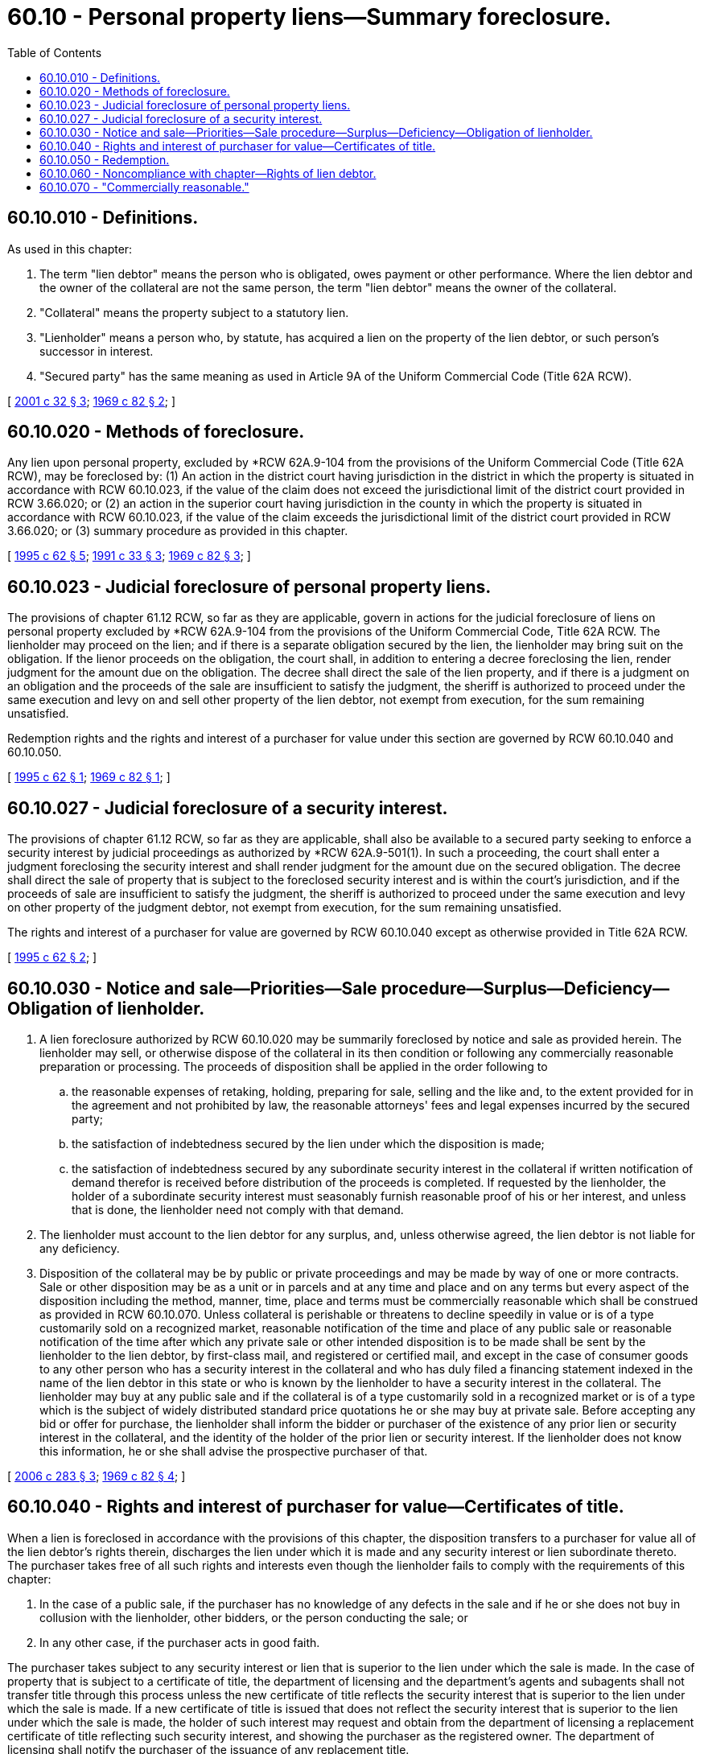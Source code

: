 = 60.10 - Personal property liens—Summary foreclosure.
:toc:

== 60.10.010 - Definitions.
As used in this chapter:

. The term "lien debtor" means the person who is obligated, owes payment or other performance. Where the lien debtor and the owner of the collateral are not the same person, the term "lien debtor" means the owner of the collateral.

. "Collateral" means the property subject to a statutory lien.

. "Lienholder" means a person who, by statute, has acquired a lien on the property of the lien debtor, or such person's successor in interest.

. "Secured party" has the same meaning as used in Article 9A of the Uniform Commercial Code (Title 62A RCW).

[ http://lawfilesext.leg.wa.gov/biennium/2001-02/Pdf/Bills/Session%20Laws/Senate/5053.SL.pdf?cite=2001%20c%2032%20§%203[2001 c 32 § 3]; http://leg.wa.gov/CodeReviser/documents/sessionlaw/1969c82.pdf?cite=1969%20c%2082%20§%202[1969 c 82 § 2]; ]

== 60.10.020 - Methods of foreclosure.
Any lien upon personal property, excluded by *RCW 62A.9-104 from the provisions of the Uniform Commercial Code (Title 62A RCW), may be foreclosed by: (1) An action in the district court having jurisdiction in the district in which the property is situated in accordance with RCW 60.10.023, if the value of the claim does not exceed the jurisdictional limit of the district court provided in RCW 3.66.020; or (2) an action in the superior court having jurisdiction in the county in which the property is situated in accordance with RCW 60.10.023, if the value of the claim exceeds the jurisdictional limit of the district court provided in RCW 3.66.020; or (3) summary procedure as provided in this chapter.

[ http://lawfilesext.leg.wa.gov/biennium/1995-96/Pdf/Bills/Session%20Laws/House/1086.SL.pdf?cite=1995%20c%2062%20§%205[1995 c 62 § 5]; http://lawfilesext.leg.wa.gov/biennium/1991-92/Pdf/Bills/Session%20Laws/House/1824-S.SL.pdf?cite=1991%20c%2033%20§%203[1991 c 33 § 3]; http://leg.wa.gov/CodeReviser/documents/sessionlaw/1969c82.pdf?cite=1969%20c%2082%20§%203[1969 c 82 § 3]; ]

== 60.10.023 - Judicial foreclosure of personal property liens.
The provisions of chapter 61.12 RCW, so far as they are applicable, govern in actions for the judicial foreclosure of liens on personal property excluded by *RCW 62A.9-104 from the provisions of the Uniform Commercial Code, Title 62A RCW. The lienholder may proceed on the lien; and if there is a separate obligation secured by the lien, the lienholder may bring suit on the obligation. If the lienor proceeds on the obligation, the court shall, in addition to entering a decree foreclosing the lien, render judgment for the amount due on the obligation. The decree shall direct the sale of the lien property, and if there is a judgment on an obligation and the proceeds of the sale are insufficient to satisfy the judgment, the sheriff is authorized to proceed under the same execution and levy on and sell other property of the lien debtor, not exempt from execution, for the sum remaining unsatisfied.

Redemption rights and the rights and interest of a purchaser for value under this section are governed by RCW 60.10.040 and 60.10.050.

[ http://lawfilesext.leg.wa.gov/biennium/1995-96/Pdf/Bills/Session%20Laws/House/1086.SL.pdf?cite=1995%20c%2062%20§%201[1995 c 62 § 1]; http://leg.wa.gov/CodeReviser/documents/sessionlaw/1969c82.pdf?cite=1969%20c%2082%20§%201[1969 c 82 § 1]; ]

== 60.10.027 - Judicial foreclosure of a security interest.
The provisions of chapter 61.12 RCW, so far as they are applicable, shall also be available to a secured party seeking to enforce a security interest by judicial proceedings as authorized by *RCW 62A.9-501(1). In such a proceeding, the court shall enter a judgment foreclosing the security interest and shall render judgment for the amount due on the secured obligation. The decree shall direct the sale of property that is subject to the foreclosed security interest and is within the court's jurisdiction, and if the proceeds of sale are insufficient to satisfy the judgment, the sheriff is authorized to proceed under the same execution and levy on other property of the judgment debtor, not exempt from execution, for the sum remaining unsatisfied.

The rights and interest of a purchaser for value are governed by RCW 60.10.040 except as otherwise provided in Title 62A RCW.

[ http://lawfilesext.leg.wa.gov/biennium/1995-96/Pdf/Bills/Session%20Laws/House/1086.SL.pdf?cite=1995%20c%2062%20§%202[1995 c 62 § 2]; ]

== 60.10.030 - Notice and sale—Priorities—Sale procedure—Surplus—Deficiency—Obligation of lienholder.
. A lien foreclosure authorized by RCW 60.10.020 may be summarily foreclosed by notice and sale as provided herein. The lienholder may sell, or otherwise dispose of the collateral in its then condition or following any commercially reasonable preparation or processing. The proceeds of disposition shall be applied in the order following to

.. the reasonable expenses of retaking, holding, preparing for sale, selling and the like and, to the extent provided for in the agreement and not prohibited by law, the reasonable attorneys' fees and legal expenses incurred by the secured party;

.. the satisfaction of indebtedness secured by the lien under which the disposition is made;

.. the satisfaction of indebtedness secured by any subordinate security interest in the collateral if written notification of demand therefor is received before distribution of the proceeds is completed. If requested by the lienholder, the holder of a subordinate security interest must seasonably furnish reasonable proof of his or her interest, and unless that is done, the lienholder need not comply with that demand.

. The lienholder must account to the lien debtor for any surplus, and, unless otherwise agreed, the lien debtor is not liable for any deficiency.

. Disposition of the collateral may be by public or private proceedings and may be made by way of one or more contracts. Sale or other disposition may be as a unit or in parcels and at any time and place and on any terms but every aspect of the disposition including the method, manner, time, place and terms must be commercially reasonable which shall be construed as provided in RCW 60.10.070. Unless collateral is perishable or threatens to decline speedily in value or is of a type customarily sold on a recognized market, reasonable notification of the time and place of any public sale or reasonable notification of the time after which any private sale or other intended disposition is to be made shall be sent by the lienholder to the lien debtor, by first-class mail, and registered or certified mail, and except in the case of consumer goods to any other person who has a security interest in the collateral and who has duly filed a financing statement indexed in the name of the lien debtor in this state or who is known by the lienholder to have a security interest in the collateral. The lienholder may buy at any public sale and if the collateral is of a type customarily sold in a recognized market or is of a type which is the subject of widely distributed standard price quotations he or she may buy at private sale. Before accepting any bid or offer for purchase, the lienholder shall inform the bidder or purchaser of the existence of any prior lien or security interest in the collateral, and the identity of the holder of the prior lien or security interest. If the lienholder does not know this information, he or she shall advise the prospective purchaser of that.

[ http://lawfilesext.leg.wa.gov/biennium/2005-06/Pdf/Bills/Session%20Laws/Senate/5204-S.SL.pdf?cite=2006%20c%20283%20§%203[2006 c 283 § 3]; http://leg.wa.gov/CodeReviser/documents/sessionlaw/1969c82.pdf?cite=1969%20c%2082%20§%204[1969 c 82 § 4]; ]

== 60.10.040 - Rights and interest of purchaser for value—Certificates of title.
When a lien is foreclosed in accordance with the provisions of this chapter, the disposition transfers to a purchaser for value all of the lien debtor's rights therein, discharges the lien under which it is made and any security interest or lien subordinate thereto. The purchaser takes free of all such rights and interests even though the lienholder fails to comply with the requirements of this chapter:

. In the case of a public sale, if the purchaser has no knowledge of any defects in the sale and if he or she does not buy in collusion with the lienholder, other bidders, or the person conducting the sale; or

. In any other case, if the purchaser acts in good faith.

The purchaser takes subject to any security interest or lien that is superior to the lien under which the sale is made. In the case of property that is subject to a certificate of title, the department of licensing and the department's agents and subagents shall not transfer title through this process unless the new certificate of title reflects the security interest that is superior to the lien under which the sale is made. If a new certificate of title is issued that does not reflect the security interest that is superior to the lien under which the sale is made, the holder of such interest may request and obtain from the department of licensing a replacement certificate of title reflecting such security interest, and showing the purchaser as the registered owner. The department of licensing shall notify the purchaser of the issuance of any replacement title.

[ http://lawfilesext.leg.wa.gov/biennium/2005-06/Pdf/Bills/Session%20Laws/Senate/5204-S.SL.pdf?cite=2006%20c%20283%20§%204[2006 c 283 § 4]; http://lawfilesext.leg.wa.gov/biennium/1995-96/Pdf/Bills/Session%20Laws/House/1086.SL.pdf?cite=1995%20c%2062%20§%206[1995 c 62 § 6]; http://leg.wa.gov/CodeReviser/documents/sessionlaw/1969c82.pdf?cite=1969%20c%2082%20§%205[1969 c 82 § 5]; ]

== 60.10.050 - Redemption.
At any time before the lienholder has disposed of collateral or entered into a contract for its disposition under this chapter, the lien debtor or any other secured party may redeem the collateral by tendering fulfillment of all obligations to the holder that are secured by the collateral as well as the expenses reasonably incurred by the lienholder in holding and preparing the collateral for disposition, in arranging for the sale, and for reasonable attorneys' fees and legal expenses.

[ http://lawfilesext.leg.wa.gov/biennium/1995-96/Pdf/Bills/Session%20Laws/House/1086.SL.pdf?cite=1995%20c%2062%20§%207[1995 c 62 § 7]; http://leg.wa.gov/CodeReviser/documents/sessionlaw/1969c82.pdf?cite=1969%20c%2082%20§%206[1969 c 82 § 6]; ]

== 60.10.060 - Noncompliance with chapter—Rights of lien debtor.
If it is established that the lienholder is not proceeding in accordance with the provisions of this chapter disposition may be ordered or restrained on appropriate terms and conditions. If the disposition has occurred the lien debtor or any person entitled to notification or whose security interest has been made known to the lienholder prior to the disposition has a right to recover from the lienholder any loss caused by a failure to comply with the provisions of this chapter. The lien debtor has a right to recover in any event an amount not less than ten percent of the original lien claimed.

[ http://leg.wa.gov/CodeReviser/documents/sessionlaw/1969c82.pdf?cite=1969%20c%2082%20§%207[1969 c 82 § 7]; ]

== 60.10.070 - "Commercially reasonable."
As used in this chapter, "commercially reasonable" shall be construed in a manner consistent with the following:

The fact that a better price could have been obtained by a sale at a different time or in a different method from that selected by the lienholder is not of itself sufficient to establish that the sale was not made in a commercially reasonable manner. If the lienholder either sells the collateral in the usual manner in any recognized market therefor or if he or she sells at the price current in such market at the time of his or her sale or if he or she has otherwise sold in conformity with reasonable commercial practices among dealers in the type of property sold he or she has sold in a commercially reasonable manner. A disposition which has been approved in any judicial proceeding or by any bona fide creditors' committee or representative of creditors shall conclusively be deemed to be commercially reasonable, but this sentence does not indicate that any such approval must be obtained in any case nor does it indicate that any disposition not so approved is not commercially reasonable.

[ http://lawfilesext.leg.wa.gov/biennium/2011-12/Pdf/Bills/Session%20Laws/Senate/6095.SL.pdf?cite=2012%20c%20117%20§%20133[2012 c 117 § 133]; http://leg.wa.gov/CodeReviser/documents/sessionlaw/1969c82.pdf?cite=1969%20c%2082%20§%208[1969 c 82 § 8]; ]

